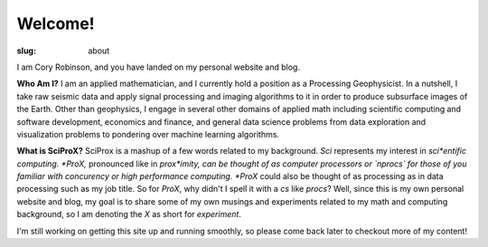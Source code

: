 Welcome!
########

:slug: about

I am Cory Robinson, and you have landed on my personal website and blog.

**Who Am I?**
I am an applied mathematician, and I currently hold a position as a Processing
Geophysicist. In a nutshell, I take raw seismic data and apply signal
processing and imaging algorithms to it in order to produce subsurface images
of the Earth. Other than geophysics, I engage in several other domains
of applied math including scientific computing and software development,
economics and finance, and general data science problems from data
exploration and visualization problems to pondering over machine learning
algorithms.

**What is SciProX?**
SciProx is a mashup of a few words related to my background.  *Sci* represents
my interest in *sci*entific computing. *ProX,* pronounced like in *prox*imity,
can be thought of as computer processors or `nprocs` for those of you familiar
with concurency or high performance computing. *ProX* could also be thought of
as processing as in data processing such as my job title.  So for *ProX*, why
didn't I spell it with a *cs* like *procs*? Well, since this is my own personal
website and blog, my goal is to share some of my own musings and experiments
related to my math and computing background, so I am denoting the *X* as short
for *experiment*.

I'm still working on getting this site up and running smoothly, so please come
back later to checkout more of my content!
